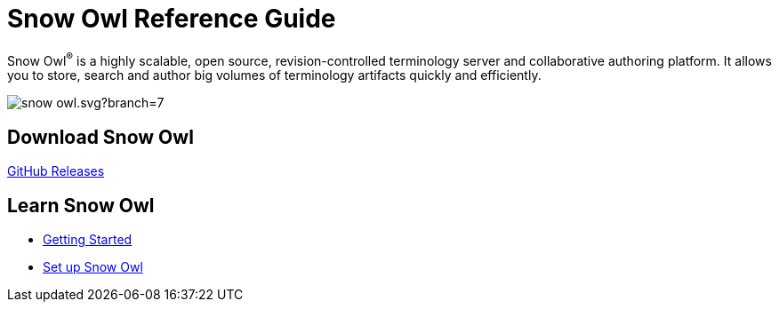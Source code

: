 = Snow Owl Reference Guide

Snow Owl^(R)^ is a highly scalable, open source, revision-controlled terminology server and collaborative authoring platform. It allows you to store, search and author big volumes of terminology artifacts quickly and efficiently.

image:https://travis-ci.org/b2ihealthcare/snow-owl.svg?branch=7.x[]

== Download Snow Owl

link:https://github.com/b2ihealthcare/snow-owl/releases[GitHub Releases]

== Learn Snow Owl

* link:getting_started/index.adoc[Getting Started]
* link:getting_started/index.adoc[Set up Snow Owl]
